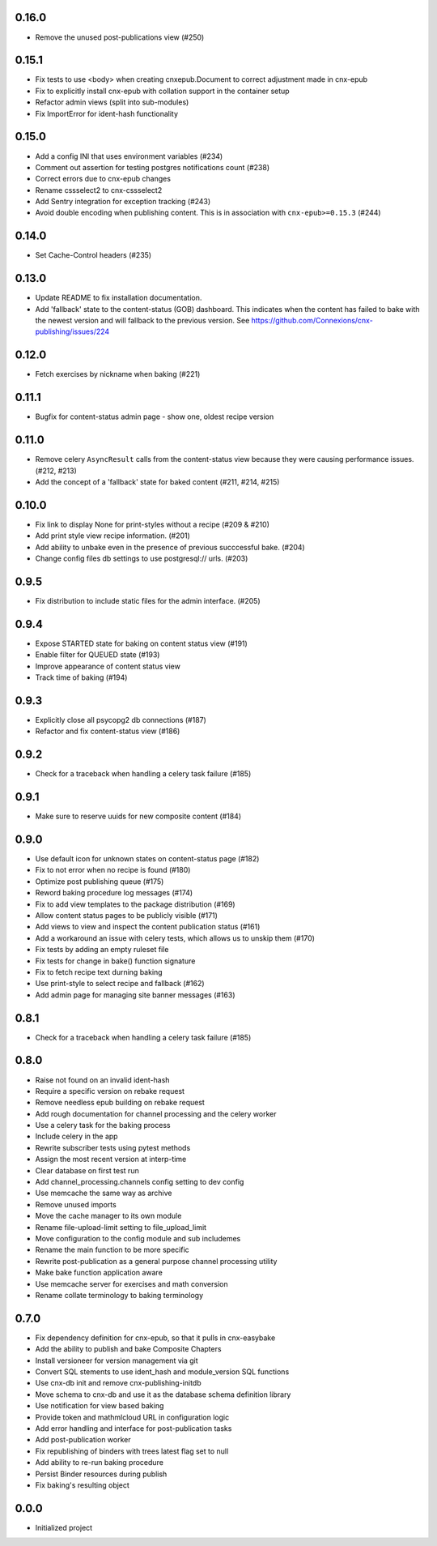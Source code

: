 
.. Use the following to start a new version entry:

   |version|
   ----------------------

   - feature message

0.16.0
------

- Remove the unused post-publications view (#250)

0.15.1
------

- Fix tests to use <body> when creating cnxepub.Document to correct
  adjustment made in cnx-epub
- Fix to explicitly install cnx-epub with collation support in the container setup
- Refactor admin views (split into sub-modules)
- Fix ImportError for ident-hash functionality

0.15.0
------

- Add a config INI that uses environment variables (#234)
- Comment out assertion for testing postgres notifications count (#238)
- Correct errors due to cnx-epub changes
- Rename cssselect2 to cnx-cssselect2
- Add Sentry integration for exception tracking (#243)
- Avoid double encoding when publishing content. This is in
  association with ``cnx-epub>=0.15.3`` (#244)

0.14.0
------

- Set Cache-Control headers (#235)
     
0.13.0
------

- Update README to fix installation documentation.
- Add 'fallback' state to the content-status (GOB) dashboard. This indicates
  when the content has failed to bake with the newest version and will fallback
  to the previous version.
  See https://github.com/Connexions/cnx-publishing/issues/224

0.12.0
------

- Fetch exercises by nickname when baking (#221)

0.11.1
------

- Bugfix for content-status admin page - show one, oldest recipe version

0.11.0
------

- Remove celery ``AsyncResult`` calls from the content-status view because
  they were causing performance issues. (#212, #213)
- Add the concept of a 'fallback' state for baked content (#211, #214, #215)

0.10.0
------

- Fix link to display None for print-styles without a recipe (#209 & #210)
- Add print style view recipe information. (#201)
- Add ability to unbake even in the presence of previous succcessful bake.
  (#204)
- Change config files db settings to use postgresql:// urls. (#203)

0.9.5
-----

- Fix distribution to include static files for the admin interface. (#205)

0.9.4
-----

- Expose STARTED state for baking on content status view (#191)
- Enable filter for QUEUED state (#193)
- Improve appearance of content status view
- Track time of baking (#194)

0.9.3
-----

- Explicitly close all psycopg2 db connections (#187)
- Refactor and fix content-status view (#186)

0.9.2
-----

- Check for a traceback when handling a celery task failure (#185)

0.9.1
-----

- Make sure to reserve uuids for new composite content (#184)

0.9.0
-----

- Use default icon for unknown states on content-status page (#182)
- Fix to not error when no recipe is found (#180)
- Optimize post publishing queue (#175)
- Reword baking procedure log messages (#174)
- Fix to add view templates to the package distribution (#169)
- Allow content status pages to be publicly visible (#171)
- Add views to view and inspect the content publication status (#161)
- Add a workaround an issue with celery tests, which allows us
  to unskip them (#170)
- Fix tests by adding an empty ruleset file
- Fix tests for change in bake() function signature
- Fix to fetch recipe text durning baking
- Use print-style to select recipe and fallback (#162)
- Add admin page for managing site banner messages (#163)

0.8.1
-----

- Check for a traceback when handling a celery task failure (#185)

0.8.0
-----

- Raise not found on an invalid ident-hash
- Require a specific version on rebake request
- Remove needless epub building on rebake request
- Add rough documentation for channel processing and the celery worker
- Use a celery task for the baking process
- Include celery in the app
- Rewrite subscriber tests using pytest methods
- Assign the most recent version at interp-time
- Clear database on first test run
- Add channel_processing.channels config setting to dev config
- Use memcache the same way as archive
- Remove unused imports
- Move the cache manager to its own module
- Rename file-upload-limit setting to file_upload_limit
- Move configuration to the config module and sub includemes
- Rename the main function to be more specific
- Rewrite post-publication as a general purpose channel processing utility
- Make bake function application aware
- Use memcache server for exercises and math conversion
- Rename collate terminology to baking terminology


0.7.0
-----

- Fix dependency definition for cnx-epub, so that it pulls in cnx-easybake
- Add the ability to publish and bake Composite Chapters
- Install versioneer for version management via git
- Convert SQL stements to use ident_hash and module_version SQL functions
- Use cnx-db init and remove cnx-publishing-initdb
- Move schema to cnx-db and use it as the database schema definition library
- Use notification for view based baking
- Provide token and mathmlcloud URL in configuration logic
- Add error handling and interface for post-publication tasks
- Add post-publication worker
- Fix republishing of binders with trees latest flag set to null
- Add ability to re-run baking procedure
- Persist Binder resources during publish
- Fix baking's resulting object

0.0.0
-----

- Initialized project
